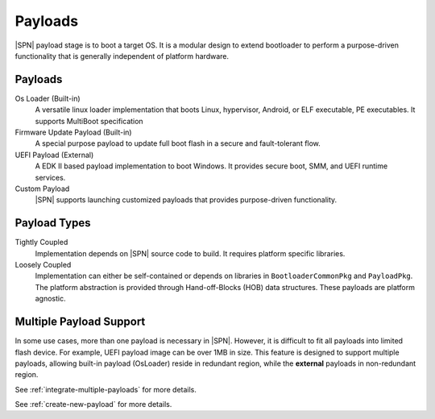 .. _payload:

Payloads
------------------

|SPN| payload stage is to boot a target OS. It is a modular design to extend bootloader to perform a purpose-driven functionality that is generally independent of platform hardware.

Payloads
^^^^^^^^^^^^^^^^^^^

Os Loader (Built-in)
  A versatile linux loader implementation that boots Linux, hypervisor, Android, or ELF executable, PE executables. It supports MultiBoot specification

Firmware Update Payload (Built-in)
  A special purpose payload to update full boot flash in a secure and fault-tolerant flow.

UEFI Payload (External)
  A EDK II based payload implementation to boot Windows. It provides secure boot, SMM, and UEFI runtime services.

Custom Payload
  |SPN| supports launching customized payloads that provides purpose-driven functionality.


Payload Types
^^^^^^^^^^^^^^^^

Tightly Coupled
  Implementation depends on |SPN| source code to build. It requires platform specific libraries.

Loosely Coupled
  Implementation can either be self-contained or depends on libraries in ``BootloaderCommonPkg`` and ``PayloadPkg``. The platform abstraction is provided through Hand-off-Blocks (HOB) data structures. These payloads are platform agnostic.


Multiple Payload Support
^^^^^^^^^^^^^^^^^^^^^^^^^^

In some use cases, more than one payload is necessary in |SPN|. However, it is difficult to fit all payloads into limited flash device. For example, UEFI payload image can be over 1MB in size. This feature is designed to support multiple payloads, allowing built-in payload (OsLoader) reside in redundant region, while the **external** payloads in non-redundant region.

See :ref:`integrate-multiple-payloads` for more details.

See :ref:`create-new-payload` for more details.
